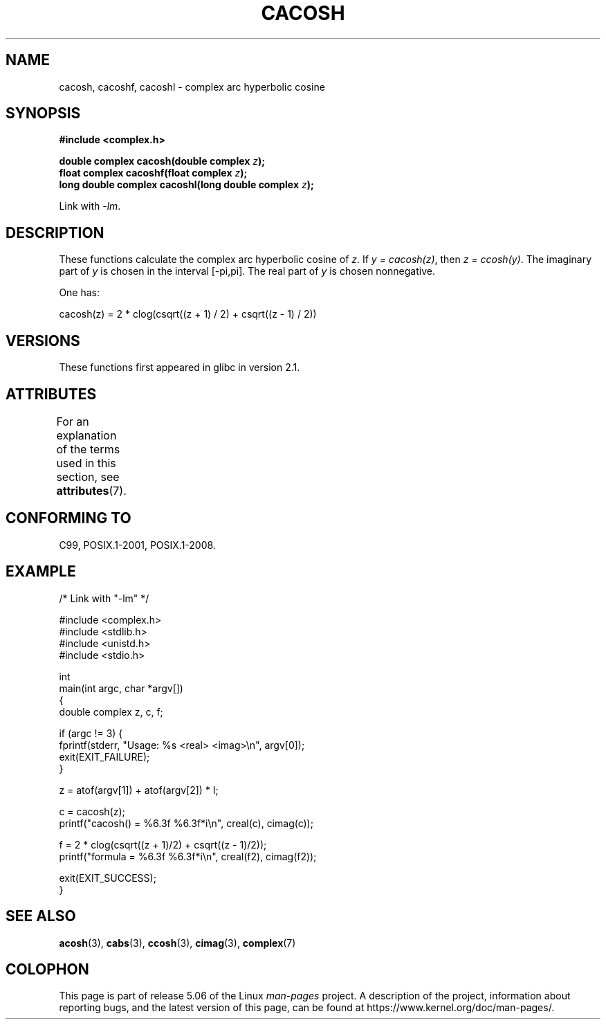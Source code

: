 .\" Copyright 2002 Walter Harms(walter.harms@informatik.uni-oldenburg.de)
.\" and Copyright (C) 2011 Michael Kerrisk <mtk.manpages@gmail.com>
.\"
.\" %%%LICENSE_START(GPL_NOVERSION_ONELINE)
.\" Distributed under GPL
.\" %%%LICENSE_END
.\"
.TH CACOSH 3 2019-03-06 "" "Linux Programmer's Manual"
.SH NAME
cacosh, cacoshf, cacoshl \- complex arc hyperbolic cosine
.SH SYNOPSIS
.B #include <complex.h>
.PP
.BI "double complex cacosh(double complex " z );
.br
.BI "float complex cacoshf(float complex " z );
.br
.BI "long double complex cacoshl(long double complex " z );
.PP
Link with \fI\-lm\fP.
.SH DESCRIPTION
These functions calculate the complex arc hyperbolic cosine of
.IR z .
If \fIy\ =\ cacosh(z)\fP, then \fIz\ =\ ccosh(y)\fP.
The imaginary part of
.I y
is chosen in the interval [\-pi,pi].
The real part of
.I y
is chosen nonnegative.
.PP
One has:
.PP
.nf
    cacosh(z) = 2 * clog(csqrt((z + 1) / 2) + csqrt((z \- 1) / 2))
.fi
.SH VERSIONS
These functions first appeared in glibc in version 2.1.
.SH ATTRIBUTES
For an explanation of the terms used in this section, see
.BR attributes (7).
.TS
allbox;
lbw30 lb lb
l l l.
Interface	Attribute	Value
T{
.BR cacosh (),
.BR cacoshf (),
.BR cacoshl ()
T}	Thread safety	MT-Safe
.TE
.SH CONFORMING TO
C99, POSIX.1-2001, POSIX.1-2008.
.SH EXAMPLE
.EX
/* Link with "\-lm" */

#include <complex.h>
#include <stdlib.h>
#include <unistd.h>
#include <stdio.h>

int
main(int argc, char *argv[])
{
    double complex z, c, f;

    if (argc != 3) {
        fprintf(stderr, "Usage: %s <real> <imag>\en", argv[0]);
        exit(EXIT_FAILURE);
    }

    z = atof(argv[1]) + atof(argv[2]) * I;

    c = cacosh(z);
    printf("cacosh() = %6.3f %6.3f*i\en", creal(c), cimag(c));

    f = 2 * clog(csqrt((z + 1)/2) + csqrt((z \- 1)/2));
    printf("formula  = %6.3f %6.3f*i\en", creal(f2), cimag(f2));

    exit(EXIT_SUCCESS);
}
.EE
.SH SEE ALSO
.BR acosh (3),
.BR cabs (3),
.BR ccosh (3),
.BR cimag (3),
.BR complex (7)
.SH COLOPHON
This page is part of release 5.06 of the Linux
.I man-pages
project.
A description of the project,
information about reporting bugs,
and the latest version of this page,
can be found at
\%https://www.kernel.org/doc/man\-pages/.
